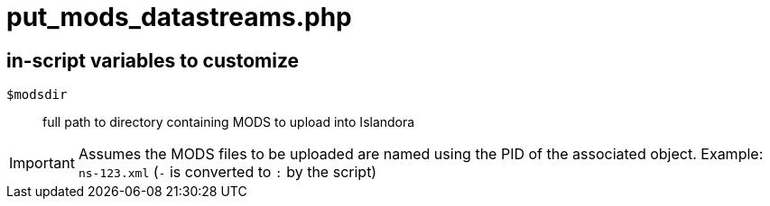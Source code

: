 = put_mods_datastreams.php

== in-script variables to customize

`$modsdir`:: full path to directory containing MODS to upload into Islandora

IMPORTANT: Assumes the MODS files to be uploaded are named using the PID of the associated object. Example: `ns-123.xml` (`-` is converted to `:` by the script)
